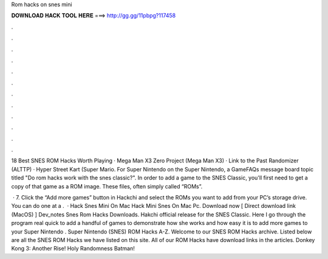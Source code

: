 Rom hacks on snes mini



𝐃𝐎𝐖𝐍𝐋𝐎𝐀𝐃 𝐇𝐀𝐂𝐊 𝐓𝐎𝐎𝐋 𝐇𝐄𝐑𝐄 ===> http://gg.gg/11pbpg?117458



.



.



.



.



.



.



.



.



.



.



.



.

18 Best SNES ROM Hacks Worth Playing · Mega Man X3 Zero Project (Mega Man X3) · Link to the Past Randomizer (ALTTP) · Hyper Street Kart (Super Mario. For Super Nintendo on the Super Nintendo, a GameFAQs message board topic titled "Do rom hacks work with the snes classic?". In order to add a game to the SNES Classic, you'll first need to get a copy of that game as a ROM image. These files, often simply called “ROMs”.

 · 7. Click the “Add more games” button in Hackchi and select the ROMs you want to add from your PC’s storage drive. You can do one at a .  · Hack Snes Mini On Mac Hack Mini Snes On Mac Pc. Download now [ Direct download link (MacOS) ] Dev_notes Snes Rom Hacks Downloads. Hakchi official release for the SNES Classic. Here I go through the program real quick to add a handful of games to demonstrate how she works and how easy it is to add more games to your Super Nintendo . Super Nintendo (SNES) ROM Hacks A-Z. Welcome to our SNES ROM Hacks archive. Listed below are all the SNES ROM Hacks we have listed on this site. All of our ROM Hacks have download links in the articles. Donkey Kong 3: Another Rise! Holy Randomness Batman!
